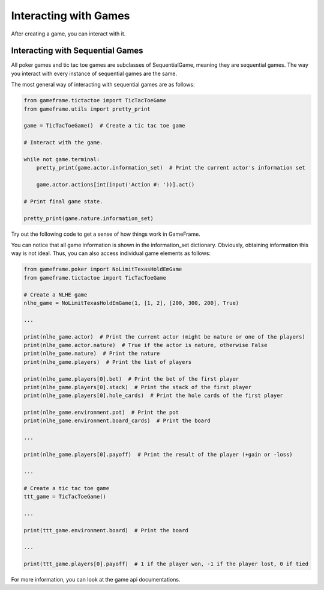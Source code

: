 Interacting with Games
======================

After creating a game, you can interact with it.

Interacting with Sequential Games
---------------------------------

All poker games and tic tac toe games are subclasses of SequentialGame, meaning they are sequential games. The way you interact with every instance of
sequential games are the same.

The most general way of interacting with sequential games are as follows:

.. code-block:: python

    from gameframe.tictactoe import TicTacToeGame
    from gameframe.utils import pretty_print

    game = TicTacToeGame()  # Create a tic tac toe game

    # Interact with the game.

    while not game.terminal:
        pretty_print(game.actor.information_set)  # Print the current actor's information set

        game.actor.actions[int(input('Action #: '))].act()

    # Print final game state.

    pretty_print(game.nature.information_set)

Try out the following code to get a sense of how things work in GameFrame.

You can notice that all game information is shown in the information_set dictionary. Obviously, obtaining information
this way is not ideal. Thus, you can also access individual game elements as follows:

.. code-block:: python

    from gameframe.poker import NoLimitTexasHoldEmGame
    from gameframe.tictactoe import TicTacToeGame

    # Create a NLHE game
    nlhe_game = NoLimitTexasHoldEmGame(1, [1, 2], [200, 300, 200], True)

    ...

    print(nlhe_game.actor)  # Print the current actor (might be nature or one of the players)
    print(nlhe_game.actor.nature)  # True if the actor is nature, otherwise False
    print(nlhe_game.nature)  # Print the nature
    print(nlhe_game.players)  # Print the list of players

    print(nlhe_game.players[0].bet)  # Print the bet of the first player
    print(nlhe_game.players[0].stack)  # Print the stack of the first player
    print(nlhe_game.players[0].hole_cards)  # Print the hole cards of the first player

    print(nlhe_game.environment.pot)  # Print the pot
    print(nlhe_game.environment.board_cards)  # Print the board

    ...

    print(nlhe_game.players[0].payoff)  # Print the result of the player (+gain or -loss)

    ...

    # Create a tic tac toe game
    ttt_game = TicTacToeGame()

    ...

    print(ttt_game.environment.board)  # Print the board

    ...

    print(ttt_game.players[0].payoff)  # 1 if the player won, -1 if the player lost, 0 if tied

For more information, you can look at the game api documentations.
